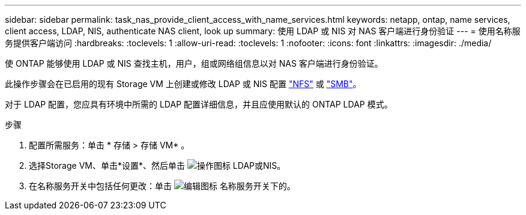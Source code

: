 ---
sidebar: sidebar 
permalink: task_nas_provide_client_access_with_name_services.html 
keywords: netapp, ontap, name services, client access, LDAP, NIS, authenticate NAS client, look up 
summary: 使用 LDAP 或 NIS 对 NAS 客户端进行身份验证 
---
= 使用名称服务提供客户端访问
:hardbreaks:
:toclevels: 1
:allow-uri-read: 
:toclevels: 1
:nofooter: 
:icons: font
:linkattrs: 
:imagesdir: ./media/


[role="lead"]
使 ONTAP 能够使用 LDAP 或 NIS 查找主机，用户，组或网络组信息以对 NAS 客户端进行身份验证。

此操作步骤会在已启用的现有 Storage VM 上创建或修改 LDAP 或 NIS 配置 link:task_nas_enable_linux_nfs.html["NFS"] 或 link:task_nas_enable_windows_smb.html["SMB"]。

对于 LDAP 配置，您应具有环境中所需的 LDAP 配置详细信息，并且应使用默认的 ONTAP LDAP 模式。

.步骤
. 配置所需服务：单击 * 存储 > 存储 VM* 。
. 选择Storage VM、单击*设置*、然后单击 image:icon_gear.gif["操作图标"] LDAP或NIS。
. 在名称服务开关中包括任何更改：单击 image:icon_pencil.gif["编辑图标"] 名称服务开关下的。

